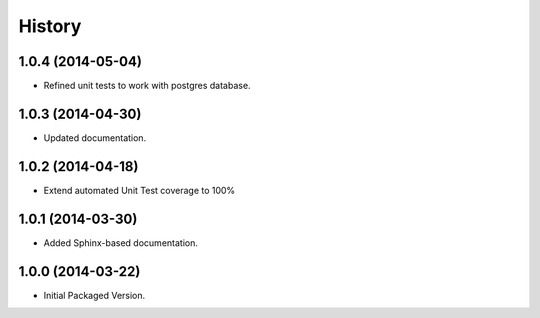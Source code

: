 .. :changelog:

History
-------

1.0.4 (2014-05-04)
++++++++++++++++++

* Refined unit tests to work with postgres database.

1.0.3 (2014-04-30)
++++++++++++++++++

* Updated documentation.

1.0.2 (2014-04-18)
++++++++++++++++++

* Extend automated Unit Test coverage to 100%

1.0.1 (2014-03-30)
++++++++++++++++++

* Added Sphinx-based documentation.

1.0.0 (2014-03-22)
++++++++++++++++++++

* Initial Packaged Version.
